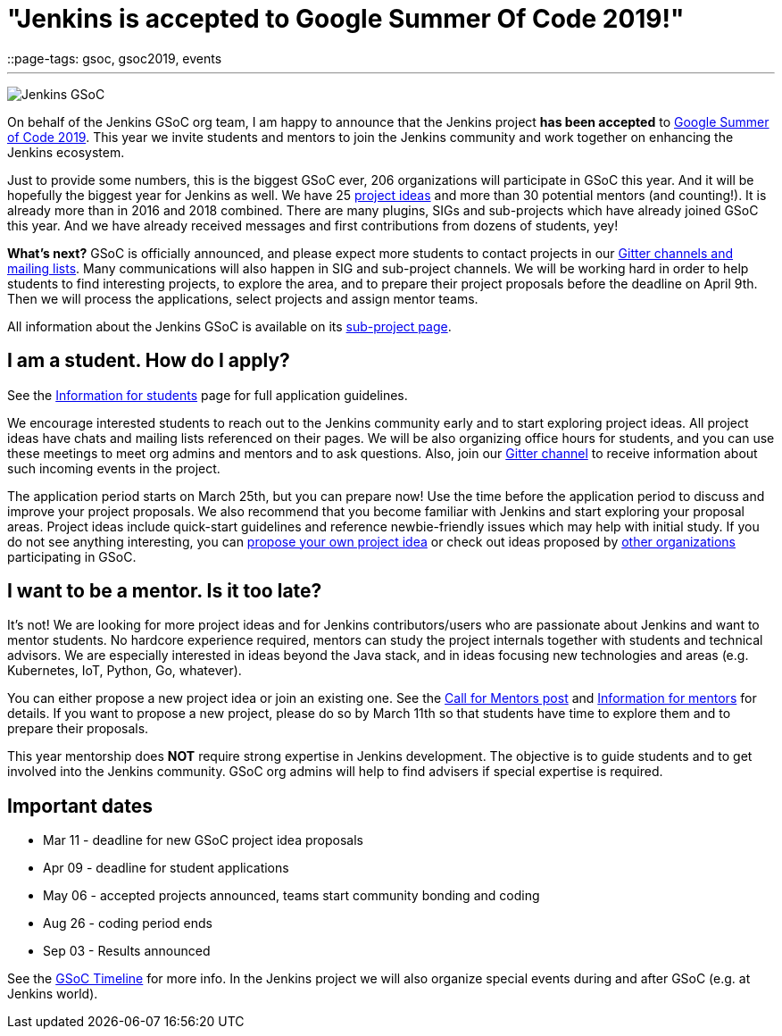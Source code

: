 = "Jenkins is accepted to Google Summer Of Code 2019!"
::page-tags: gsoc, gsoc2019, events

:page-author: oleg_nenashev
:sig: gsoc
---

image:/images/gsoc/jenkins-gsoc-logo_small.png[Jenkins GSoC, role=center, float=right]

On behalf of the Jenkins GSoC org team,
I am happy to announce that the Jenkins project **has been accepted** to
link:https://summerofcode.withgoogle.com/[Google Summer of Code 2019].
This year we invite students and mentors to join the Jenkins community and work together
on enhancing the Jenkins ecosystem.

Just to provide some numbers, this is the biggest GSoC ever, 206 organizations will participate in GSoC this year.
And it will be hopefully the biggest year for Jenkins as well.
We have 25 link:/projects/gsoc/2019/project-ideas[project ideas]
and more than 30 potential mentors (and counting!).
It is already more than in 2016 and 2018 combined.
There are many plugins, SIGs and sub-projects which have already joined GSoC this year.
And we have already received messages and first contributions from dozens of students, yey!

**What's next?**
GSoC is officially announced, and please expect more students to contact projects in our
link:/projects/gsoc/#contacts[Gitter channels and mailing lists].
Many communications will also happen in SIG and sub-project channels.
We will be working hard in order to help students to find interesting projects, to explore the area,
and to prepare their project proposals before the deadline on April 9th.
Then we will process the applications, select projects and assign mentor teams.

All information about the Jenkins GSoC is available on its link:/projects/gsoc/[sub-project page].

== I am a student. How do I apply?

See the link:/projects/gsoc/students[Information for students] page for full application guidelines.

We encourage interested students to reach out to the Jenkins community early and to start exploring project ideas.
All project ideas have chats and mailing lists referenced on their pages.
We will be also organizing office hours for students,
and you can use these meetings to meet org admins and mentors and to ask questions.
Also, join our link:https://app.gitter.im/#/room/#jenkinsci_gsoc-sig:gitter.im[Gitter channel] to receive information about such incoming events in the project.

The application period starts on March 25th, but you can prepare now!
Use the time before the application period to discuss and improve your project proposals.
We also recommend that you become familiar with Jenkins and start exploring your proposal areas.
Project ideas include quick-start guidelines and reference newbie-friendly issues
which may help with initial study.
If you do not see anything interesting,
you can link:/projects/gsoc/proposing-project-ideas/[propose your own project idea]
or check out ideas proposed by link:https://summerofcode.withgoogle.com/organizations/[other organizations]
participating in GSoC.

== I want to be a mentor. Is it too late?

It's not!
We are looking for more project ideas and for Jenkins contributors/users
who are passionate about Jenkins and want to mentor students.
No hardcore experience required, mentors can study the project internals together with students and technical advisors.
We are especially interested in ideas beyond the Java stack, and in ideas focusing new technologies and areas
(e.g. Kubernetes, IoT, Python, Go, whatever).

You can either propose a new project idea or join an existing one.
See the link:/blog/2018/12/26/gsoc-2019-call-for-mentors/[Call for Mentors post]
and link:/projects/gsoc/mentors[Information for mentors] for details.
If you want to propose a new project,
please do so by March 11th so that students have time to explore them and to prepare their proposals.

This year mentorship does **NOT** require strong expertise in Jenkins development.
The objective is to guide students and to get involved into the Jenkins community.
GSoC org admins will help to find advisers if special expertise is required.

== Important dates

* Mar 11 - deadline for new GSoC project idea proposals
* Apr 09 - deadline for student applications
* May 06 - accepted projects announced, teams start community bonding and coding
* Aug 26 - coding period ends
* Sep 03 - Results announced

See the link:https://summerofcode.withgoogle.com/how-it-works/#timeline[GSoC Timeline] for more info.
In the Jenkins project we will also organize special events during and after GSoC (e.g. at Jenkins world).
